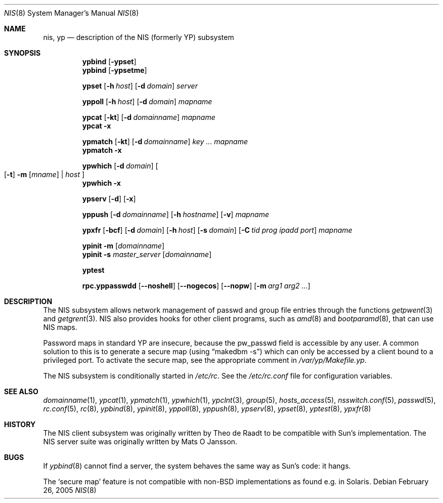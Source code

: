 .\"	$NetBSD: nis.8,v 1.1 2005/02/26 16:17:42 wiz Exp $
.\"
.\" Copyright (c) 1992/3 Theo de Raadt <deraadt@fsa.ca>
.\" All rights reserved.
.\" Portions Copyright (c) 1994 Jason R. Thorpe.  All rights reserved.
.\"
.\" Redistribution and use in source and binary forms, with or without
.\" modification, are permitted provided that the following conditions
.\" are met:
.\" 1. Redistributions of source code must retain the above copyright
.\"    notice, this list of conditions and the following disclaimer.
.\" 2. Redistributions in binary form must reproduce the above copyright
.\"    notice, this list of conditions and the following disclaimer in the
.\"    documentation and/or other materials provided with the distribution.
.\" 3. The name of the author may not be used to endorse or promote
.\"    products derived from this software without specific prior written
.\"    permission.
.\"
.\" THIS SOFTWARE IS PROVIDED BY THE AUTHOR ``AS IS'' AND ANY EXPRESS
.\" OR IMPLIED WARRANTIES, INCLUDING, BUT NOT LIMITED TO, THE IMPLIED
.\" WARRANTIES OF MERCHANTABILITY AND FITNESS FOR A PARTICULAR PURPOSE
.\" ARE DISCLAIMED.  IN NO EVENT SHALL THE AUTHOR BE LIABLE FOR ANY
.\" DIRECT, INDIRECT, INCIDENTAL, SPECIAL, EXEMPLARY, OR CONSEQUENTIAL
.\" DAMAGES (INCLUDING, BUT NOT LIMITED TO, PROCUREMENT OF SUBSTITUTE GOODS
.\" OR SERVICES; LOSS OF USE, DATA, OR PROFITS; OR BUSINESS INTERRUPTION)
.\" HOWEVER CAUSED AND ON ANY THEORY OF LIABILITY, WHETHER IN CONTRACT, STRICT
.\" LIABILITY, OR TORT (INCLUDING NEGLIGENCE OR OTHERWISE) ARISING IN ANY WAY
.\" OUT OF THE USE OF THIS SOFTWARE, EVEN IF ADVISED OF THE POSSIBILITY OF
.\" SUCH DAMAGE.
.\"
.Dd February 26, 2005
.Dt NIS 8
.Os
.Sh NAME
.Nm nis ,
.Nm yp
.Nd description of the NIS (formerly YP) subsystem
.Sh SYNOPSIS
.Nm ypbind
.Op Fl ypset
.Nm ypbind
.Op Fl ypsetme
.Pp
.Nm ypset
.Op Fl h Ar host
.Op Fl d Ar domain
.Ar server
.Pp
.Nm yppoll
.Op Fl h Ar host
.Op Fl d Ar domain
.Ar mapname
.Pp
.Nm ypcat
.Op Fl kt
.Op Fl d Ar domainname
.Ar mapname
.Nm ypcat
.Fl x
.Pp
.Nm ypmatch
.Op Fl kt
.Op Fl d Ar domainname
.Ar key ... mapname
.Nm ypmatch
.Fl x
.Pp
.Nm ypwhich
.Op Fl d Ar domain
.Oo
.Op Fl t
.Fl m Op Ar mname
|
.Ar host
.Oc
.Nm ypwhich
.Fl x
.Pp
.Nm ypserv
.Op Fl d
.Op Fl x
.Pp
.Nm yppush
.Op Fl d Ar domainname
.Op Fl h Ar hostname
.Op Fl v
.Ar mapname
.Pp
.Nm ypxfr
.Op Fl bcf
.Op Fl d Ar domain
.Op Fl h Ar host
.Op Fl s Ar domain
.Op Fl C Ar tid prog ipadd port
.Ar mapname
.Pp
.Nm ypinit
.Fl m
.Op Ar domainname
.Nm ypinit
.Fl s
.Ar master_server
.Op Ar domainname
.Pp
.Nm yptest
.Pp
.Nm rpc.yppasswdd
.Op Fl -noshell
.Op Fl -nogecos
.Op Fl -nopw
.Op Fl m Ar arg1 arg2 ...
.Sh DESCRIPTION
The
.Tn NIS
subsystem allows network management of passwd and group file
entries through the functions
.Xr getpwent 3
and
.Xr getgrent 3 .
.Tn NIS
also provides hooks for other client programs, such as
.Xr amd 8
and
.Xr bootparamd 8 ,
that can use
.Tn NIS
maps.
.Pp
Password maps in standard YP are insecure, because the pw_passwd
field is accessible by any user. A common solution to this is to
generate a secure map (using
.Dq makedbm -s )
which can only be accessed by a client bound to a privileged port.
To activate the secure map, see the appropriate comment in
.Pa /var/yp/Makefile.yp .
.Pp
The
.Tn NIS
subsystem is conditionally started in
.Pa /etc/rc .
See the
.Pa /etc/rc.conf
file for configuration variables.
.Sh SEE ALSO
.Xr domainname 1 ,
.Xr ypcat 1 ,
.Xr ypmatch 1 ,
.Xr ypwhich 1 ,
.Xr ypclnt 3 ,
.Xr group 5 ,
.Xr hosts_access 5 ,
.Xr nsswitch.conf 5 ,
.Xr passwd 5 ,
.Xr rc.conf 5 ,
.Xr rc 8 ,
.Xr ypbind 8 ,
.Xr ypinit 8 ,
.Xr yppoll 8 ,
.Xr yppush 8 ,
.Xr ypserv 8 ,
.Xr ypset 8 ,
.Xr yptest 8 ,
.Xr ypxfr 8
.Sh HISTORY
The
.Tn NIS
client subsystem was originally written by Theo de Raadt
to be compatible with Sun's implementation.  The
.Tn NIS
server suite was originally written by Mats O Jansson.
.Sh BUGS
If
.Xr ypbind 8
cannot find a server, the system behaves the same way as Sun's code:
it hangs.
.Pp
The
.Sq secure map
feature is not compatible with non-BSD implementations as found
e.g. in Solaris.
